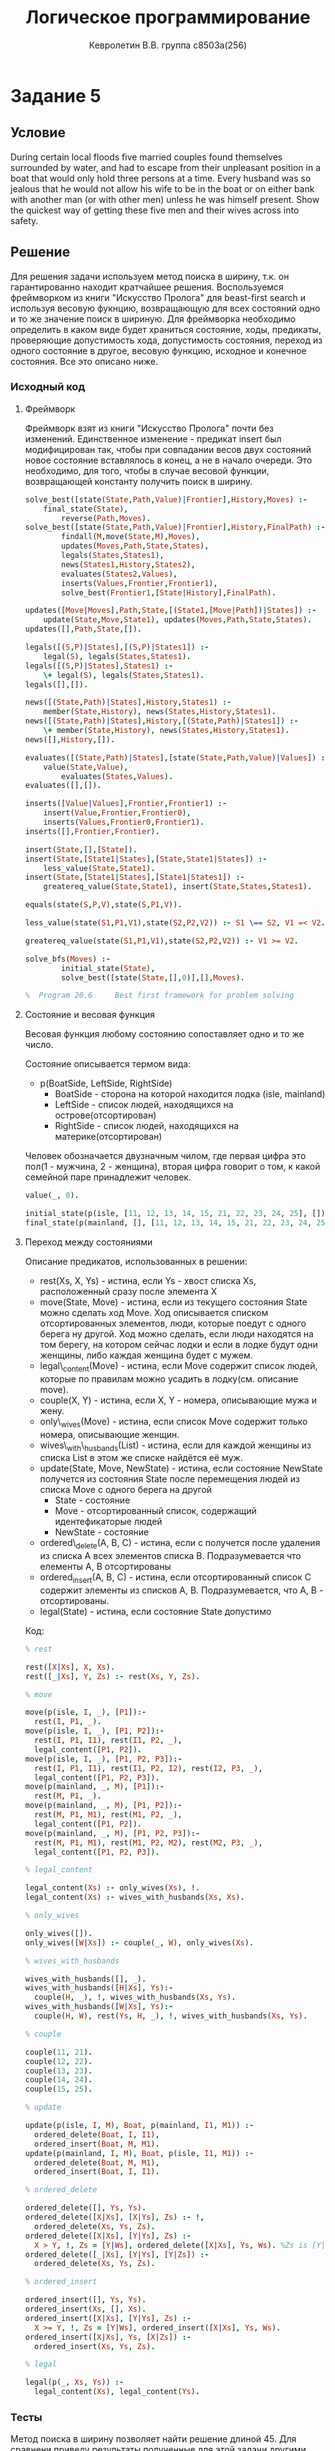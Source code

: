 
#+TITLE:        Логическое программирование
#+AUTHOR:       Кевролетин В.В. группа с8503а(256)
#+EMAIL:        kevroletin@gmial.com
#+LANGUAGE:     russian
#+LATEX_HEADER: \usepackage[cm]{fullpage}

* Задание 5
** Условие
During certain local floods five married couples found themselves
surrounded by water, and had to escape from their unpleasant position
in a boat that would only hold three persons at a time. Every husband
was so jealous that he would not allow his wife to be in the boat or
on either bank with another man (or with other men) unless he was
himself present. Show the quickest way of getting these five men and
their wives across into safety.
** Решение

Для решения задачи используем метод поиска в ширину, т.к. он
гарантированно находит кратчайшее решения. Воспользуемся
фреймворком из книги "Искусство Пролога" для beast-first search и
используя весовую фукнцию, возвращающую для всех состояний одно и то
же значение поиск в шириную.
Для фреймворка необходимо
определить в каком виде будет храниться состояние, ходы, предикаты,
проверяющие допустимость хода, допустимость состояния, переход из
одного состояние в другое, весовую функцию,
исходное и конечное состояния. Все это описано ниже.
   
*** Исходный код

**** Фреймворк
Фреймворк взят из книги "Искусство Пролога" почти без
изменений. Единственное изменение - предикат insert был модифицирован
так, чтобы при совпадании весов двух состояний новое состояние
вставлялось в конец, а не в начало очереди. Это необходимо, для того,
чтобы в случае весовой функции, возвращающей константу получить поиск
в ширину.
#+begin_src prolog
solve_best([state(State,Path,Value)|Frontier],History,Moves) :- 
	final_state(State),
        reverse(Path,Moves).
solve_best([state(State,Path,Value)|Frontier],History,FinalPath) :-
        findall(M,move(State,M),Moves),
        updates(Moves,Path,State,States),
        legals(States,States1),
        news(States1,History,States2),
        evaluates(States2,Values),
        inserts(Values,Frontier,Frontier1),
        solve_best(Frontier1,[State|History],FinalPath).

updates([Move|Moves],Path,State,[(State1,[Move|Path])|States]) :-
	update(State,Move,State1), updates(Moves,Path,State,States).
updates([],Path,State,[]).

legals([(S,P)|States],[(S,P)|States1]) :-
	legal(S), legals(States,States1).
legals([(S,P)|States],States1) :-
	\+ legal(S), legals(States,States1).
legals([],[]).

news([(State,Path)|States],History,States1) :-
	member(State,History), news(States,History,States1).
news([(State,Path)|States],History,[(State,Path)|States1]) :-
	\+ member(State,History), news(States,History,States1).
news([],History,[]).

evaluates([(State,Path)|States],[state(State,Path,Value)|Values]) :-
	value(State,Value),
        evaluates(States,Values).
evaluates([],[]).

inserts([Value|Values],Frontier,Frontier1) :-
	insert(Value,Frontier,Frontier0),
	inserts(Values,Frontier0,Frontier1).
inserts([],Frontier,Frontier).

insert(State,[],[State]).
insert(State,[State1|States],[State,State1|States]) :- 
	less_value(State,State1).        
insert(State,[State1|States],[State1|States1]) :-
	greatereq_value(State,State1), insert(State,States,States1).        

equals(state(S,P,V),state(S,P1,V)).

less_value(state(S1,P1,V1),state(S2,P2,V2)) :- S1 \== S2, V1 =< V2.

greatereq_value(state(S1,P1,V1),state(S2,P2,V2)) :- V1 >= V2.

solve_bfs(Moves) :-
        initial_state(State),
        solve_best([state(State,[],0)],[],Moves).

%  Program 20.6     Best first framework for problem solving
#+end_src

**** Состояние и весовая функция
Весовая функция любому состоянию сопоставляет одно и то же число.

Состояние описывается термом вида:
- p(BoatSide, LeftSide, RightSide)
  + BoatSide - сторона на которой находится лодка (isle, mainland)
  + LeftSide - список людей, находящихся на острове(отсортирован)
  + RightSide - список людей, находящихся на материке(отсортирован)

Человек обозначается двузначным чилом, где первая цифра это пол(1 -
мужчина, 2 - женщина), вторая цифра говорит о том, к какой семейной
паре принадлежит человек.

#+begin_src prolog
value(_, 0).

initial_state(p(isle, [11, 12, 13, 14, 15, 21, 22, 23, 24, 25], [])).
final_state(p(mainland, [], [11, 12, 13, 14, 15, 21, 22, 23, 24, 25])).
#+end_src

**** Переход между состояниями
Описание предикатов, использованных в решении:
- rest(Xs, X, Ys) - истина, если Ys - хвост списка Xs, расположенный
  сразу после элемента X
- move(State, Move) - истина, если из текущего состояния State можно
  сделать ход Move. Ход описывается списком отсортированных элементов,
  люди, которые поедут с одного берега ну другой. Ход можно сделать,
  если люди находятся на том берегу, на котором сейчас лодки и если в
  лодке будут одни женщины, либо каждая женщина будет с мужем.
- legal\_content(Move) - истина, если Move содержит список людей,
  которые по правилам можно усадить в лодку(см. описание move).
- couple(X, Y) - истина, если X, Y - номера, описывающие мужа и жену.
- only\_wives(Move) - истина, если список Move содержит только номера,
  описывающие женщин.
- wives\_with\_husbands(List) - истина, если для каждой женщины из
  списка List в этом же списке найдётся её муж.
- update(State, Move, NewState) - истина, если состояние NewState
  получется из состояния State после перемещения людей из списка Move с
  одного берега на другой
  + State - состояние
  + Move - отсортированный список, содержащий идентефикаторые людей
  + NewState - состояние
- ordered\_delete(A, B, C) - истина, если с получется после удаления
  из списка A всех элементов списка B. Подразумевается что елементы A,
  B отсортированы
- ordered_insert(A, B, C) - истина, если отсортированный список C
  содержит элементы из списков A, B. Подразумевается, что A, B -
  отсортированы.
- legal(State) - истина, если состояние State допустимо

Код:    
#+begin_src prolog
% rest

rest([X|Xs], X, Xs).
rest([_|Xs], Y, Zs) :- rest(Xs, Y, Zs).

% move

move(p(isle, I, _), [P1]):-
  rest(I, P1, _).
move(p(isle, I, _), [P1, P2]):-
  rest(I, P1, I1), rest(I1, P2, _),
  legal_content([P1, P2]).
move(p(isle, I, _), [P1, P2, P3]):-
  rest(I, P1, I1), rest(I1, P2, I2), rest(I2, P3, _),
  legal_content([P1, P2, P3]).
move(p(mainland, _, M), [P1]):-
  rest(M, P1, _).
move(p(mainland, _, M), [P1, P2]):-
  rest(M, P1, M1), rest(M1, P2, _),
  legal_content([P1, P2]).
move(p(mainland, _, M), [P1, P2, P3]):-
  rest(M, P1, M1), rest(M1, P2, M2), rest(M2, P3, _),
  legal_content([P1, P2, P3]).

% legal_content

legal_content(Xs) :- only_wives(Xs), !.
legal_content(Xs) :- wives_with_husbands(Xs, Xs).

% only_wives

only_wives([]).
only_wives([W|Xs]) :- couple(_, W), only_wives(Xs).

% wives_with_husbands

wives_with_husbands([], _).
wives_with_husbands([H|Xs], Ys):-
  couple(H, _), !, wives_with_husbands(Xs, Ys).
wives_with_husbands([W|Xs], Ys):-
  couple(H, W), rest(Ys, H, _), !, wives_with_husbands(Xs, Ys).
  
% couple

couple(11, 21).
couple(12, 22).
couple(13, 23).
couple(14, 24).
couple(15, 25).

% update

update(p(isle, I, M), Boat, p(mainland, I1, M1)) :-
  ordered_delete(Boat, I, I1),
  ordered_insert(Boat, M, M1).
update(p(mainland, I, M), Boat, p(isle, I1, M1)) :-
  ordered_delete(Boat, M, M1),
  ordered_insert(Boat, I, I1).

% ordered_delete

ordered_delete([], Ys, Ys).
ordered_delete([X|Xs], [X|Ys], Zs) :- !,
  ordered_delete(Xs, Ys, Zs).
ordered_delete([X|Xs], [Y|Ys], Zs) :-
  X > Y, !, Zs = [Y|Ws], ordered_delete([X|Xs], Ys, Ws). %Zs is [Y|Ws].
ordered_delete([_|Xs], [Y|Ys], [Y|Zs]) :-
  ordered_delete(Xs, Ys, Zs).

% ordered_insert

ordered_insert([], Ys, Ys).
ordered_insert(Xs, [], Xs).
ordered_insert([X|Xs], [Y|Ys], Zs) :-
  X >= Y, !, Zs = [Y|Ws], ordered_insert([X|Xs], Ys, Ws).
ordered_insert([X|Xs], Ys, [X|Zs]) :-
  ordered_insert(Xs, Ys, Zs).

% legal

legal(p(_, Xs, Ys)) :-
  legal_content(Xs), legal_content(Ys).
#+end_src
  
*** Тесты

Метод поиска в ширину позволяет найти решение длиной 45. Для сравнени
приведу результаты полученные для этой задачи другими методами:
+ beast-first search с весовой функцией сопоставляющей состоянию число
  людей на материке - длина решения 79.
+ dfs - длина решения 97.
#+begin_src prolog
?- solve_bfs(X), print_ans(X), length(X, Len).
w3 w4 w5 
w4 w5 
w2 w4 w5 
w3 w4 w5 
w1 w4 w5 
w2 w4 w5 
w3 w4 w5 
w1 w3 w5 
w1 w2 w3 
w3 w4 
w3 w4 w5 
w2 w4 w5 
w2 w5 
w5 
h1 h2 h3 
h3 w3 
h3 h4 h5 
w1 w2 
w3 w4 w5 
w4 w5 
w2 w4 w5 
w3 w4 w5 
w1 w4 w5 
w2 w4 w5 
w3 w4 w5 
w1 w3 w5 
w1 w2 w3 
h4 h5 w4 
h4 h5 w5 
w1 w2 w3 
w2 w4 
h1 h3 
h3 w3 
h5 w5 
h1 w1 
h3 w3 
h5 w5 
h4 w4 
h3 w3 
h2 w2 
h4 w4 
h5 w5 
h2 h5 
w4 
w2 w4 w5 
---
X = [[23, 24, 25], [24, 25], [22, 24, 25], [23, 24, 25], [21, 24, 25], [22, 24, 25], [23, 24|...], [21|...], [...|...]|...],
Len = 45 

 ?- 
#+end_src

